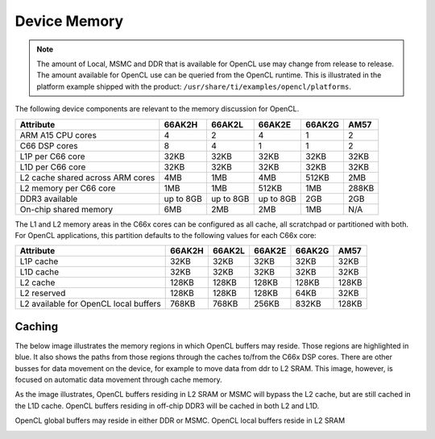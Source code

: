 ******************************************************
Device Memory 
******************************************************

.. Note::
    The amount of Local, MSMC and DDR that is available for OpenCL use
    may change from release to release.  The amount available for OpenCL use
    can be queried from the OpenCL runtime.  This is illustrated in the
    platform example shipped with the product:
    ``/usr/share/ti/examples/opencl/platforms``.

The following device components are relevant to the memory discussion for
OpenCL.

================================= =========== =========== =========== =========== =======
Attribute                         66AK2H      66AK2L      66AK2E      66AK2G      AM57 
================================= =========== =========== =========== =========== =======
ARM A15 CPU cores                 4           2           4           1           2
C66 DSP cores                     8           4           1           1           2
L1P per C66 core                  32KB        32KB        32KB        32KB        32KB
L1D per C66 core                  32KB        32KB        32KB        32KB        32KB
L2 cache shared across ARM cores  4MB         1MB         4MB         512KB       2MB
L2 memory per C66 core            1MB         1MB         512KB       1MB         288KB
DDR3 available                    up to 8GB   up to 8GB   up to 8GB   2GB         2GB
On-chip shared memory             6MB         2MB         2MB         1MB         N/A
================================= =========== =========== =========== =========== =======

The L1 and L2 memory areas in the C66x cores can be configured as all cache, all
scratchpad or partitioned with both. For OpenCL applications, this partition defaults 
to the following values for each C66x core:

====================================== ======= ======= ======= ======= ========
Attribute                              66AK2H  66AK2L  66AK2E  66AK2G  AM57
====================================== ======= ======= ======= ======= ========
L1P cache                              32KB    32KB    32KB    32KB    32KB
L1D cache                              32KB    32KB    32KB    32KB    32KB
L2 cache                               128KB   128KB   128KB   128KB   128KB
L2 reserved                            128KB   128KB   128KB   64KB    32KB
L2 available for OpenCL local buffers  768KB   768KB   256KB   832KB   128KB
====================================== ======= ======= ======= ======= ========

Caching
==============================================================================

The below image illustrates the memory regions in which OpenCL buffers may
reside.  Those regions are highlighted in blue.  It also shows the paths from
those regions through the caches to/from the C66x DSP cores.  There are other busses for
data movement on the device, for example to move data from ddr to L2 SRAM.
This image, however, is focused on automatic data movement through cache memory.

As the image illustrates, OpenCL buffers residing in L2 SRAM or MSMC will
bypass the L2 cache, but are still cached in the L1D cache.  OpenCL buffers
residing in off-chip DDR3 will be cached in both L2 and L1D.

OpenCL global buffers may reside in either DDR or MSMC. OpenCL local buffers reside in L2 SRAM

.. Image:: ../images/opencl_memory_cache.png

